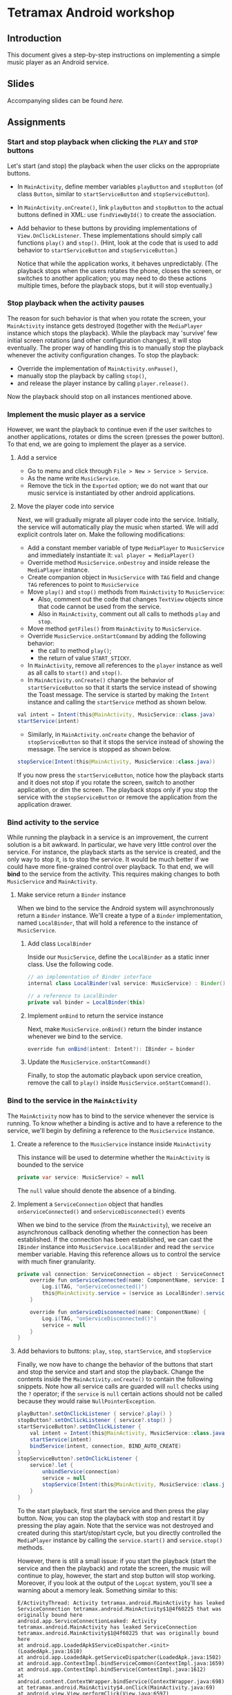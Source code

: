 #+OPTIONS: broken-links:t
* Tetramax Android workshop
** Introduction 
This document gives a step-by-step instructions on implementing a simple music player as an Android service.
** Slides
Accompanying slides can be found [[slides/Tetramax_AndroidBasics.pdf][here.]]

** Assignments
*** Start and stop playback when clicking the =PLAY= and =STOP= buttons
Let's start (and stop) the playback when the user clicks on the appropriate buttons.

  - In =MainActivity=, define member variables =playButton= and =stopButton= (of class =Button=, similar to =startServiceButton= and =stopServiceButton=).
  - In =MainActivity.onCreate()=, link =playButton= and =stopButton= to the actual buttons defined in XML: use =findViewById()= to create the association.
  - Add behavior to these buttons by providing implementations of =View.OnClickListener=. These implementations should simply call functions =play()= and =stop()=. (Hint, look at the code that is used to add behavior to =startServiceButton= and =stopServiceButton=.)

    Notice that while the application works, it behaves unpredictably. (The playback stops when the users rotates the phone, closes the screen, or switches to another application; you may need to do these actions multiple times, before the playback stops, but it will stop eventually.)

*** Stop playback when the activity pauses
The reason for such behavior is that when you rotate the screen, your =MainActivity= instance gets destroyed (together with the =MediaPlayer= instance which stops the playback). While the playback may 'survive' few initial screen rotations (and other configuration changes), it will stop eventually. The proper way of handling this is to manually stop the playback whenever the activity configuration changes. To stop the playback:
    
  - Override the implementation of =MainActivity.onPause()=,
  - manually stop the playback by calling =stop()=,
  - and release the player instance by calling =player.release()=.

Now the playback should stop on all instances mentioned above.

*** Implement the music player as a service
However, we want the playback to continue even if the user switches to another applications, rotates or dims the screen (presses the power button). To that end, we are going to implement the player as a service.
**** Add a service
- Go to menu and click through =File > New > Service > Service=.
- As the name write =MusicService=.
- Remove the tick in the =Exported= option; we do not want that our music service is instantiated by other android applications.
**** Move the player code into service
Next, we will gradually migrate all player code into the service. Initially, the service will automatically play the music when started. We will add explicit controls later on. Make the following modifications:

- Add a constant member variable of type =MediaPlayer= to =MusicService= and immediately instantiate it: =val player = MediaPlayer()=
- Override method =MusicService.onDestroy= and inside release the =MediaPlayer= instance.
- Create companion object in =MusicService= with =TAG= field and change =TAG= references to point to =MusicService=
- Move =play()= and =stop()= methods from =MainActivity= to =MusicService=:
  - Also, comment out the code that changes =TextView= objects since that code cannot be used from the service.
  - Also in =MainActivity=, comment out all calls to methods =play= and =stop=.
- Move method =getFiles()= from =MainActivity= to =MusicService=.
- Override =MusicService.onStartCommand= by adding the following behavior:
  - the call to method =play()=;
  - the return of value =START_STICKY=.
- In =MainActivity=, remove all references to the =player= instance as well as all calls to =start()= and =stop()=.
- In =MainActivity.onCreate()= change the behavior of =startServiceButton= so that it starts the service instead of showing the Toast message. The service is started by making the =Intent= instance and calling the =startService= method as shown below.
#+BEGIN_SRC java
val intent = Intent(this@MainActivity, MusicService::class.java)
startService(intent)
#+END_SRC
- Similarly, in =MainActivity.onCreate= change the behavior of =stopServiceButton= so that it stops the service instead of showing the message. The service is stopped as shown below.
#+BEGIN_SRC java
stopService(Intent(this@MainActivity, MusicService::class.java))
#+END_SRC

If you now press the =startServiceButton=, notice how the playback starts and it does not stop if you rotate the screen, switch to another application, or dim the screen. The playback stops only if you stop the service with the =stopServiceButton= or remove the application from the application drawer.
*** Bind activity to the service
While running the playback in a service is an improvement, the current solution is a bit awkward. In particular, we have very little control over the service. For instance, the playback starts as the service is created, and the only way to stop it, is to stop the service. It would be much better if we could have more fine-grained control over playback. To that end, we will *bind* to the service from the activity. This requires making changes to both =MusicService= and =MainActivity=.
**** Make service return a =Binder= instance
When we bind to the service the Android system will asynchronously return a =Binder= instance. We'll create a type of a =Binder= implementation, named =LocalBinder=, that will hold a reference to the instance of =MusicService=.
***** Add class =LocalBinder=
Inside our =MusicService=, define the =LocalBinder= as a static inner class. Use the following code.
#+BEGIN_SRC java
// an implementation of Binder interface
internal class LocalBinder(val service: MusicService) : Binder()

// a reference to LocalBinder
private val binder = LocalBinder(this)
#+END_SRC
***** Implement =onBind= to return the service instance
Next, make =MusicService.onBind()= return the binder instance whenever we bind to the service.
#+BEGIN_SRC java
override fun onBind(intent: Intent?): IBinder = binder
#+END_SRC
***** Update the =MusicService.onStartCommand()=
Finally, to stop the automatic playback upon service creation, remove the call to =play()= inside =MusicService.onStartCommand()=.
*** Bind to the service in the =MainActivity=
The =MainActivity= now has to bind to the service whenever the service is running. To know whether a binding is active and to have a reference to the service, we'll begin by defining a reference to the =MusicService= instance.
**** Create a reference to the =MusicService= instance inside =MainActivity=
This instance will be used to determine whether the =MainActivity= is bounded to the service
#+BEGIN_SRC java
private var service: MusicService? = null
#+END_SRC
The =null= value should denote the absence of a binding.
**** Implement a =ServiceConnection= object that handles =onServiceConnected()= and =onServiceDisconnected()= events
When we bind to the service (from the =MainActivity=), we receive an asynchronous callback denoting whether the connection has been established. If the connection has been established, we can cast the =IBinder= instance into =MusicService.LocalBinder= and read the =service= member variable. Having this reference allows us to control the service with much finer granularity.
#+BEGIN_SRC java
private val connection: ServiceConnection = object : ServiceConnection {
    override fun onServiceConnected(name: ComponentName, service: IBinder) {
        Log.i(TAG, "onServiceConnected()")
        this@MainActivity.service = (service as LocalBinder).service
    }

    override fun onServiceDisconnected(name: ComponentName) {
        Log.i(TAG, "onServiceDisconnected()")
        service = null
    }
}
#+END_SRC
**** Add behaviors to buttons: =play=, =stop=, =startService=, and =stopService=
Finally, we now have to change the behavior of the buttons that start and stop the service and start and stop the playback. Change the contents inside the =MainActivity.onCreate()= to contain the following snippets. Note how all service calls are guarded will =null= checks using the =?= operator; if the =service= is =null= certain actions should not be called because they would raise =NullPointerException=.
#+BEGIN_SRC java
playButton?.setOnClickListener { service?.play() }
stopButton?.setOnClickListener { service?.stop() }
startServiceButton?.setOnClickListener {
    val intent = Intent(this@MainActivity, MusicService::class.java)
    startService(intent)
    bindService(intent, connection, BIND_AUTO_CREATE)
}
stopServiceButton?.setOnClickListener {
    service?.let {
        unbindService(connection)
        service = null
        stopService(Intent(this@MainActivity, MusicService::class.java))
    }
}
#+END_SRC
To the start playback, first start the service and then press the play button. Now, you can stop the playback with stop and restart it by pressing the play again. Note that the service was not destroyed and created during this start/stop/start cycle, but you directly controlled the =MediaPlayer= instance by calling the =service.start()= and =service.stop()= methods.
       
However, there is still a small issue: if you start the playback (start the service and then the playback) and rotate the screen, the music will continue to play, however, the start and stop button will stop working. Moreover, if you look at the output of the =Logcat= system, you'll see a warning about a memory leak. Something similar to this:
#+BEGIN_SRC text
E/ActivityThread: Activity tetramax.android.MainActivity has leaked ServiceConnection tetramax.android.MainActivity$1@4f60225 that was originally bound here
android.app.ServiceConnectionLeaked: Activity tetramax.android.MainActivity has leaked ServiceConnection tetramax.android.MainActivity$1@4f60225 that was originally bound here
at android.app.LoadedApk$ServiceDispatcher.<init>(LoadedApk.java:1610)
at android.app.LoadedApk.getServiceDispatcher(LoadedApk.java:1502)
at android.app.ContextImpl.bindServiceCommon(ContextImpl.java:1659)
at android.app.ContextImpl.bindService(ContextImpl.java:1612)
at android.content.ContextWrapper.bindService(ContextWrapper.java:698)
at tetramax.android.MainActivity$4.onClick(MainActivity.java:69)
at android.view.View.performClick(View.java:6597)
at android.view.View.performClickInternal(View.java:6574)
at android.view.View.access$3100(View.java:778)
at android.view.View$PerformClick.run(View.java:25885)
at android.os.Handler.handleCallback(Handler.java:873)
at android.os.Handler.dispatchMessage(Handler.java:99)
at android.os.Looper.loop(Looper.java:193)
at android.app.ActivityThread.main(ActivityThread.java:6669)
at java.lang.reflect.Method.invoke(Native Method)
at com.android.internal.os.RuntimeInit$MethodAndArgsCaller.run(RuntimeInit.java:493)
at com.android.internal.os.ZygoteInit.main(ZygoteInit.java:858)
#+END_SRC
**** Unbind when activity gets destroyed and bind on start if the service is already running
The issue above is caused by an Android configuration change. When you rotate the screen, the activity and all of its member variables get destroyed and then recreated with their default values. So when you rotate the screen, the =service= instance in the newly created =MainActivity= is set to =null= and the binding to the service is lost; the existing button references point to object that no longer exist.

We'll fix this by manually (i) unbinding from service whenever the activity is stopped, and (ii) binding to the service whenever the activity is started (if the service is running). To unbind when the activity is stopped, override the =MainActivity.onStop()= method.
#+BEGIN_SRC java
override fun onStop() {
    Log.i(TAG, "onStop()")
    service?.let {
        unbindService(connection)
        service = null
    }
    super.onStop()
}
#+END_SRC
 
To bind to the service when the activity is started, override the =MainActivity.onStart()= and bind to the service, but only if the service is running. To find out whether the =MusicService= is running, use the method given below.
#+BEGIN_SRC java
override fun onStart() {
    super.onStart()
    Log.i(TAG, "onStart()")
    if (isServiceRunning()) {
        bindService(
            Intent(this@MainActivity, MusicService::class.java),
            connection,
            BIND_AUTO_CREATE
        )
    }
}

/** Returns true iff the MusicService service is running */
@Suppress("DEPRECATION")
private fun isServiceRunning(): Boolean =
    (getSystemService(Context.ACTIVITY_SERVICE) as ActivityManager)
        .getRunningServices(Int.MAX_VALUE)
        .any { it.service.className == MusicService::class.java.canonicalName }
#+END_SRC

Doing this fixes both the memory leak and the broken start and play buttons.

At this stage, we are only missing the communication between the service and the activity. Right now we can control the service from the activity (by calling the methods on the =service= instance), but there are cases when the service needs to send a message to the activity on itself. For instance, to tell the name of the song that is playing, or to signal how far the current song has been played.
*** Send the name of the song with a local broadcast
One way of sending messages between Android components is to use [[https://developer.android.com/guide/components/broadcasts.html][broadcasts.]] Since in our case all components are part of the same application, we shall use local broadcasts.
**** Set up a variable that holds the name of the song in service
First, we'll set-up a member variable inside =MusicService= that will hold the name of the song that is being played.
#+BEGIN_SRC java
// holds the name of the song currently being played
var song = ""
#+END_SRC
Then, change the implementations of =MusicService.play()= and =MusicService.stop()= to set the value of this member variable appropriately.

Inside =MusicService.play()= simply add line =song = this= after =it.start()=.

At the end of =MusicService.stop()= add line =this.song = " "= after =it.reset()=.
**** Set up a =LocalBroadcastReceiver= to send a message whenever a playback starts
Now, whenever the playback starts (or stops) we shall broadcast the name of the song with the help of a local broadcast. Let's define a helper method that sends a local broadcast message.
#+BEGIN_SRC java
private fun broadcastSongName() {
    val intent = Intent("mplayer") // mplayer is the name of the broadcast
    intent.putExtra("song", song) // song name is added as the parameter
    LocalBroadcastManager.getInstance(this).sendBroadcast(intent) // the broadcast is sent
}
#+END_SRC

To send a local broadcast when the song starts or stops, call the method above at the end of the =MusicService.play()= and =MusicService.stop()=:
#+BEGIN_SRC java
broadcastSongName()
#+END_SRC
**** Subscribe (and unsubscribe) to broadcasts in =MainActivity=
Finally, we have to subscribe to these broadcasts in =MainActivity=. But first we have to define what happens when a broadcast is received. We do this by implementing a =BroadcastReceiver=. Ad the following code inside the =MainActivity=.
#+BEGIN_SRC java
private val receiver: BroadcastReceiver = object : BroadcastReceiver() {
    override fun onReceive(context: Context?, intent: Intent?) {
        musicInfoTextView?.text = intent?.getStringExtra("song")
    }
}
#+END_SRC
This code simply reads the =song= parameter from the =Intent= that came with the local broadcast and writes its value to the =musicInfoTextView=.
     
To avoid memory leaks we should be subscribed to broadcasts only when the activity is active. So it makes sense to subscribe in =MainActivity.onStart()= and unsubscribe in =MainActivity.onStop()=.
#+BEGIN_SRC java
override fun onStart() {
    super.onStart()
    Log.i(TAG, "onStart()")
    if (isServiceRunning()) {
        bindService(
            Intent(this@MainActivity, MusicService::class.java),
            connection,
            BIND_AUTO_CREATE
        )
    }
    LocalBroadcastManager.getInstance(this).registerReceiver(receiver, IntentFilter("mplayer"))
}
#+END_SRC
Note that the parameter to the =IntentFilter= is the same string which is used in =MusicService= when sending the broadcast. And to unsubscribe when the activity is stopped, make the =MainActivity.onStop()= contain the following code.
#+BEGIN_SRC java
override fun onStop() {
    Log.i(TAG, "onStop()")
    service?.let {
        unbindService(connection)
        service = null
    }
    LocalBroadcastManager.getInstance(this).unregisterReceiver(receiver)
    super.onStop()
}
#+END_SRC

Notice that now whenever you start the playback, the name of the song is displayed in the =TextView= in the middle of the screen. When the playback is stopped, the song name disappears.

However, there are a few bugs left. For instance, if you start the playback and rotate the screen, the song name goes away. Or if you start the playback and terminate the service directly by pressing the stop service button, the song name remains. Fixing these two bugs is left as an exercise on your own.
** Expansion ideas
The purpose of this workshop was to demonstrate the use of a few Android components, namely activities, services, intents and broadcasts. To that end, the code was kept simple. To make this music player more practical, you may, on your own, try to implement a few additional features. For instance:
- Display the playback progress: show the amount of time the song has been playing. One way of implementing this is to add a =Timer= instance to =MusicService= that, at regular intervals, sends broadcasts containing information about the current playback.
- Implement the service as a [[https://developer.android.com/guide/components/services#Foreground][foreground service.]] A foreground services shows a notification and quick controls that allow user actions. For instance, controls for stopping and starting the playback.
** Attribution
All MP3 songs used in this project were obtained from [[https://www.bensound.com/royalty-free-music][bensound.com]] under creative commons license.

